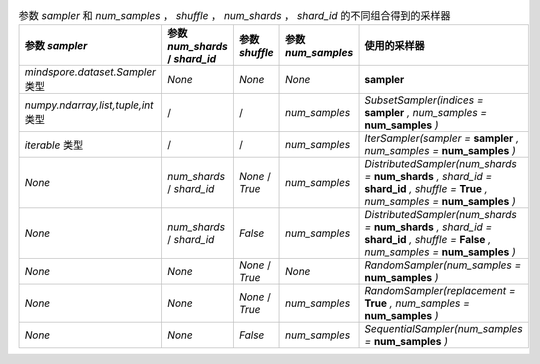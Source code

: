 ﻿.. list-table:: 参数 `sampler` 和 `num_samples` ， `shuffle` ， `num_shards` ， `shard_id` 的不同组合得到的采样器
    :widths: 150 150 50 50 350
    :header-rows: 1

    * - 参数 `sampler`
      - 参数 `num_shards` / `shard_id`
      - 参数 `shuffle`
      - 参数 `num_samples`
      - **使用的采样器**
    * - `mindspore.dataset.Sampler` 类型
      - *None*
      - *None*
      - *None*
      - **sampler**
    * - `numpy.ndarray,list,tuple,int` 类型
      - /
      - /
      - *num_samples*
      - *SubsetSampler(indices =* **sampler** *, num_samples =* **num_samples** *)*
    * - `iterable` 类型
      - /
      - /
      - *num_samples*
      - *IterSampler(sampler =* **sampler** *, num_samples =* **num_samples** *)*
    * - *None*
      - *num_shards* / *shard_id*
      - *None* / *True*
      - *num_samples*
      - *DistributedSampler(num_shards =* **num_shards** *, shard_id =* **shard_id** *, shuffle =* **True** *, num_samples =* **num_samples** *)*
    * - *None*
      - *num_shards* / *shard_id*
      - *False*
      - *num_samples*
      - *DistributedSampler(num_shards =* **num_shards** *, shard_id =* **shard_id** *, shuffle =* **False** *, num_samples =* **num_samples** *)*
    * - *None*
      - *None*
      - *None* / *True*
      - *None*
      - *RandomSampler(num_samples =* **num_samples** *)*
    * - *None*
      - *None*
      - *None* / *True*
      - *num_samples*
      - *RandomSampler(replacement =* **True** *, num_samples =* **num_samples** *)*
    * - *None*
      - *None*
      - *False*
      - *num_samples*
      - *SequentialSampler(num_samples =* **num_samples** *)*
